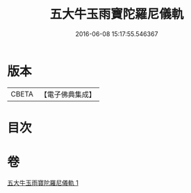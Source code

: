 #+TITLE: 五大牛玉雨寶陀羅尼儀軌 
#+DATE: 2016-06-08 15:17:55.546367

* 版本
 |     CBETA|【電子佛典集成】|

* 目次

* 卷
[[file:KR6j0661_001.txt][五大牛玉雨寶陀羅尼儀軌 1]]

